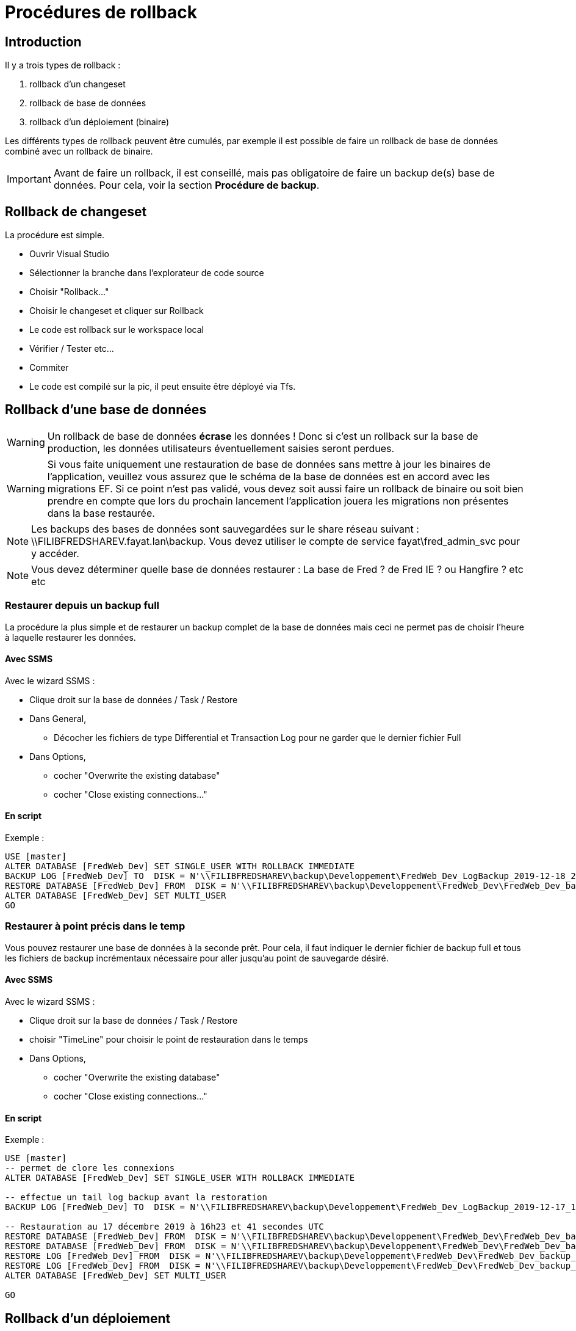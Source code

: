 = Procédures de rollback

== Introduction
Il y a trois types de rollback :

. rollback d'un changeset
. rollback de base de données
. rollback d'un déploiement (binaire)

Les différents types de rollback peuvent être cumulés, par exemple il est possible de faire un rollback de base de données combiné avec un rollback de binaire.

IMPORTANT: Avant de faire un rollback, il est conseillé, mais pas obligatoire de faire un backup de(s) base de données. Pour cela, voir la section *Procédure de backup*.


== Rollback de changeset

La procédure est simple.

* Ouvrir Visual Studio
* Sélectionner la branche dans l'explorateur de code source
* Choisir "Rollback..."
* Choisir le changeset et cliquer sur Rollback
* Le code est rollback sur le workspace local
* Vérifier / Tester etc...
* Commiter 
* Le code est compilé sur la pic, il peut ensuite être déployé via Tfs.


== Rollback d'une base de données

WARNING: Un rollback de base de données *écrase* les données ! Donc si c'est un rollback sur la base de production, les données utilisateurs éventuellement saisies seront perdues.

WARNING: Si vous faite uniquement une restauration de base de données sans mettre à jour les binaires de l'application, veuillez vous assurez que le schéma de la base de données est en accord avec les migrations EF.
Si ce point n'est pas validé, vous devez soit aussi faire un rollback de binaire ou soit bien prendre en compte que lors du prochain lancement l'application jouera les migrations non présentes dans la base restaurée.

NOTE: Les backups des bases de données sont sauvegardées sur le share réseau suivant : \\FILIBFREDSHAREV.fayat.lan\backup.   
Vous devez utiliser le compte de service fayat\fred_admin_svc pour y accéder.

NOTE: Vous devez déterminer quelle base de données restaurer : La base de Fred ? de Fred IE ? ou Hangfire ? etc etc


=== Restaurer depuis un backup full

La procédure la plus simple et de restaurer un backup complet de la base de données mais ceci ne permet pas de choisir l'heure à laquelle restaurer les données.

==== Avec SSMS
Avec le wizard SSMS :

* Clique droit sur la base de données / Task / Restore
* Dans General,
** Décocher les fichiers de type Differential et Transaction Log pour ne garder que le dernier fichier Full
* Dans Options, 
** cocher "Overwrite the existing database"
** cocher "Close existing connections..."

==== En script

Exemple : 

[source,sql]
----
USE [master]
ALTER DATABASE [FredWeb_Dev] SET SINGLE_USER WITH ROLLBACK IMMEDIATE
BACKUP LOG [FredWeb_Dev] TO  DISK = N'\\FILIBFREDSHAREV\backup\Developpement\FredWeb_Dev_LogBackup_2019-12-18_21-14-32.bak' WITH NOFORMAT, NOINIT,  NAME = N'FredWeb_Dev_LogBackup_2019-12-18_21-14-32', NOSKIP, NOREWIND, NOUNLOAD,  NORECOVERY ,  STATS = 5
RESTORE DATABASE [FredWeb_Dev] FROM  DISK = N'\\FILIBFREDSHAREV\backup\Developpement\FredWeb_Dev\FredWeb_Dev_backup_2019_12_18_033321_3570633.bak' WITH  FILE = 1,  NOUNLOAD,  REPLACE,  STATS = 5
ALTER DATABASE [FredWeb_Dev] SET MULTI_USER
GO
----


=== Restaurer à point précis dans le temp

Vous pouvez restaurer une base de données à la seconde prêt. 
Pour cela, il faut indiquer le dernier fichier de backup full et tous les fichiers de backup incrémentaux nécessaire pour aller jusqu'au point de sauvegarde désiré.

==== Avec SSMS

Avec le wizard SSMS :

* Clique droit sur la base de données / Task / Restore
* choisir "TimeLine" pour choisir le point de restauration dans le temps
* Dans Options, 
** cocher "Overwrite the existing database"
** cocher "Close existing connections..."


==== En script

Exemple : 

[source,sql]
----
USE [master]
-- permet de clore les connexions
ALTER DATABASE [FredWeb_Dev] SET SINGLE_USER WITH ROLLBACK IMMEDIATE

-- effectue un tail log backup avant la restoration
BACKUP LOG [FredWeb_Dev] TO  DISK = N'\\FILIBFREDSHAREV\backup\Developpement\FredWeb_Dev_LogBackup_2019-12-17_17-07-48.bak' WITH NOFORMAT, NOINIT,  NAME = N'FredWeb_Dev_LogBackup_2019-12-17_17-07-48', NOSKIP, NOREWIND, NOUNLOAD,  NORECOVERY ,  STATS = 5

-- Restauration au 17 décembre 2019 à 16h23 et 41 secondes UTC
RESTORE DATABASE [FredWeb_Dev] FROM  DISK = N'\\FILIBFREDSHAREV\backup\Developpement\FredWeb_Dev\FredWeb_Dev_backup_2019_12_17_033315_9718461.bak' WITH  FILE = 1,  NORECOVERY,  NOUNLOAD,  REPLACE,  STATS = 5
RESTORE DATABASE [FredWeb_Dev] FROM  DISK = N'\\FILIBFREDSHAREV\backup\Developpement\FredWeb_Dev\FredWeb_Dev_backup_2019_12_17_150001_1287777.diff' WITH  FILE = 1,  NORECOVERY,  NOUNLOAD,  STATS = 5
RESTORE LOG [FredWeb_Dev] FROM  DISK = N'\\FILIBFREDSHAREV\backup\Developpement\FredWeb_Dev\FredWeb_Dev_backup_2019_12_17_150002_4347864.trn' WITH  FILE = 1,  NORECOVERY,  NOUNLOAD,  STATS = 5
RESTORE LOG [FredWeb_Dev] FROM  DISK = N'\\FILIBFREDSHAREV\backup\Developpement\FredWeb_Dev\FredWeb_Dev_backup_2019_12_17_170002_3435212.trn' WITH  FILE = 1,  NOUNLOAD,  STATS = 5,  STOPAT = N'2019-12-17T16:23:41'
ALTER DATABASE [FredWeb_Dev] SET MULTI_USER

GO
----


== Rollback d'un déploiement

warning: Lors du déploiement d'une version précédente, s'il y a des migrations en moins, elles seront supprimées par Entity Framework, c-a-d que le code "Down" sera appelé. Vous devez vous assurer de ce point et si besoin tester sur une base locale.

Vous pouvez déployer une version précédente facilement dans TFS.

* Dans Tfs, Allez dans "Release"
* Dans la liste des "Release Definitions" à gauche, choisir la le déploiement approprié :
** "Fred - Dev"  : pour les déploiements sur M
** "Fred - Prod" : pour les déploiements sur M
* Cliquer sur "+ Release / Create Release"
* Dans la combo box Artifact, choisir la version à déployer.
* Dans la liste des déploiements automatique, laissez les activés ou désactivés selon vos besoins. Si vous avez un doute ou si vous ne savez pas que choisir, sélectionnez "Manual Deployment"
* Puis cliquer sur Create.
* Vous pouvez déclencher le déploiement sur un serveur en sélectionnant "Deploy" sur l'environnement.
